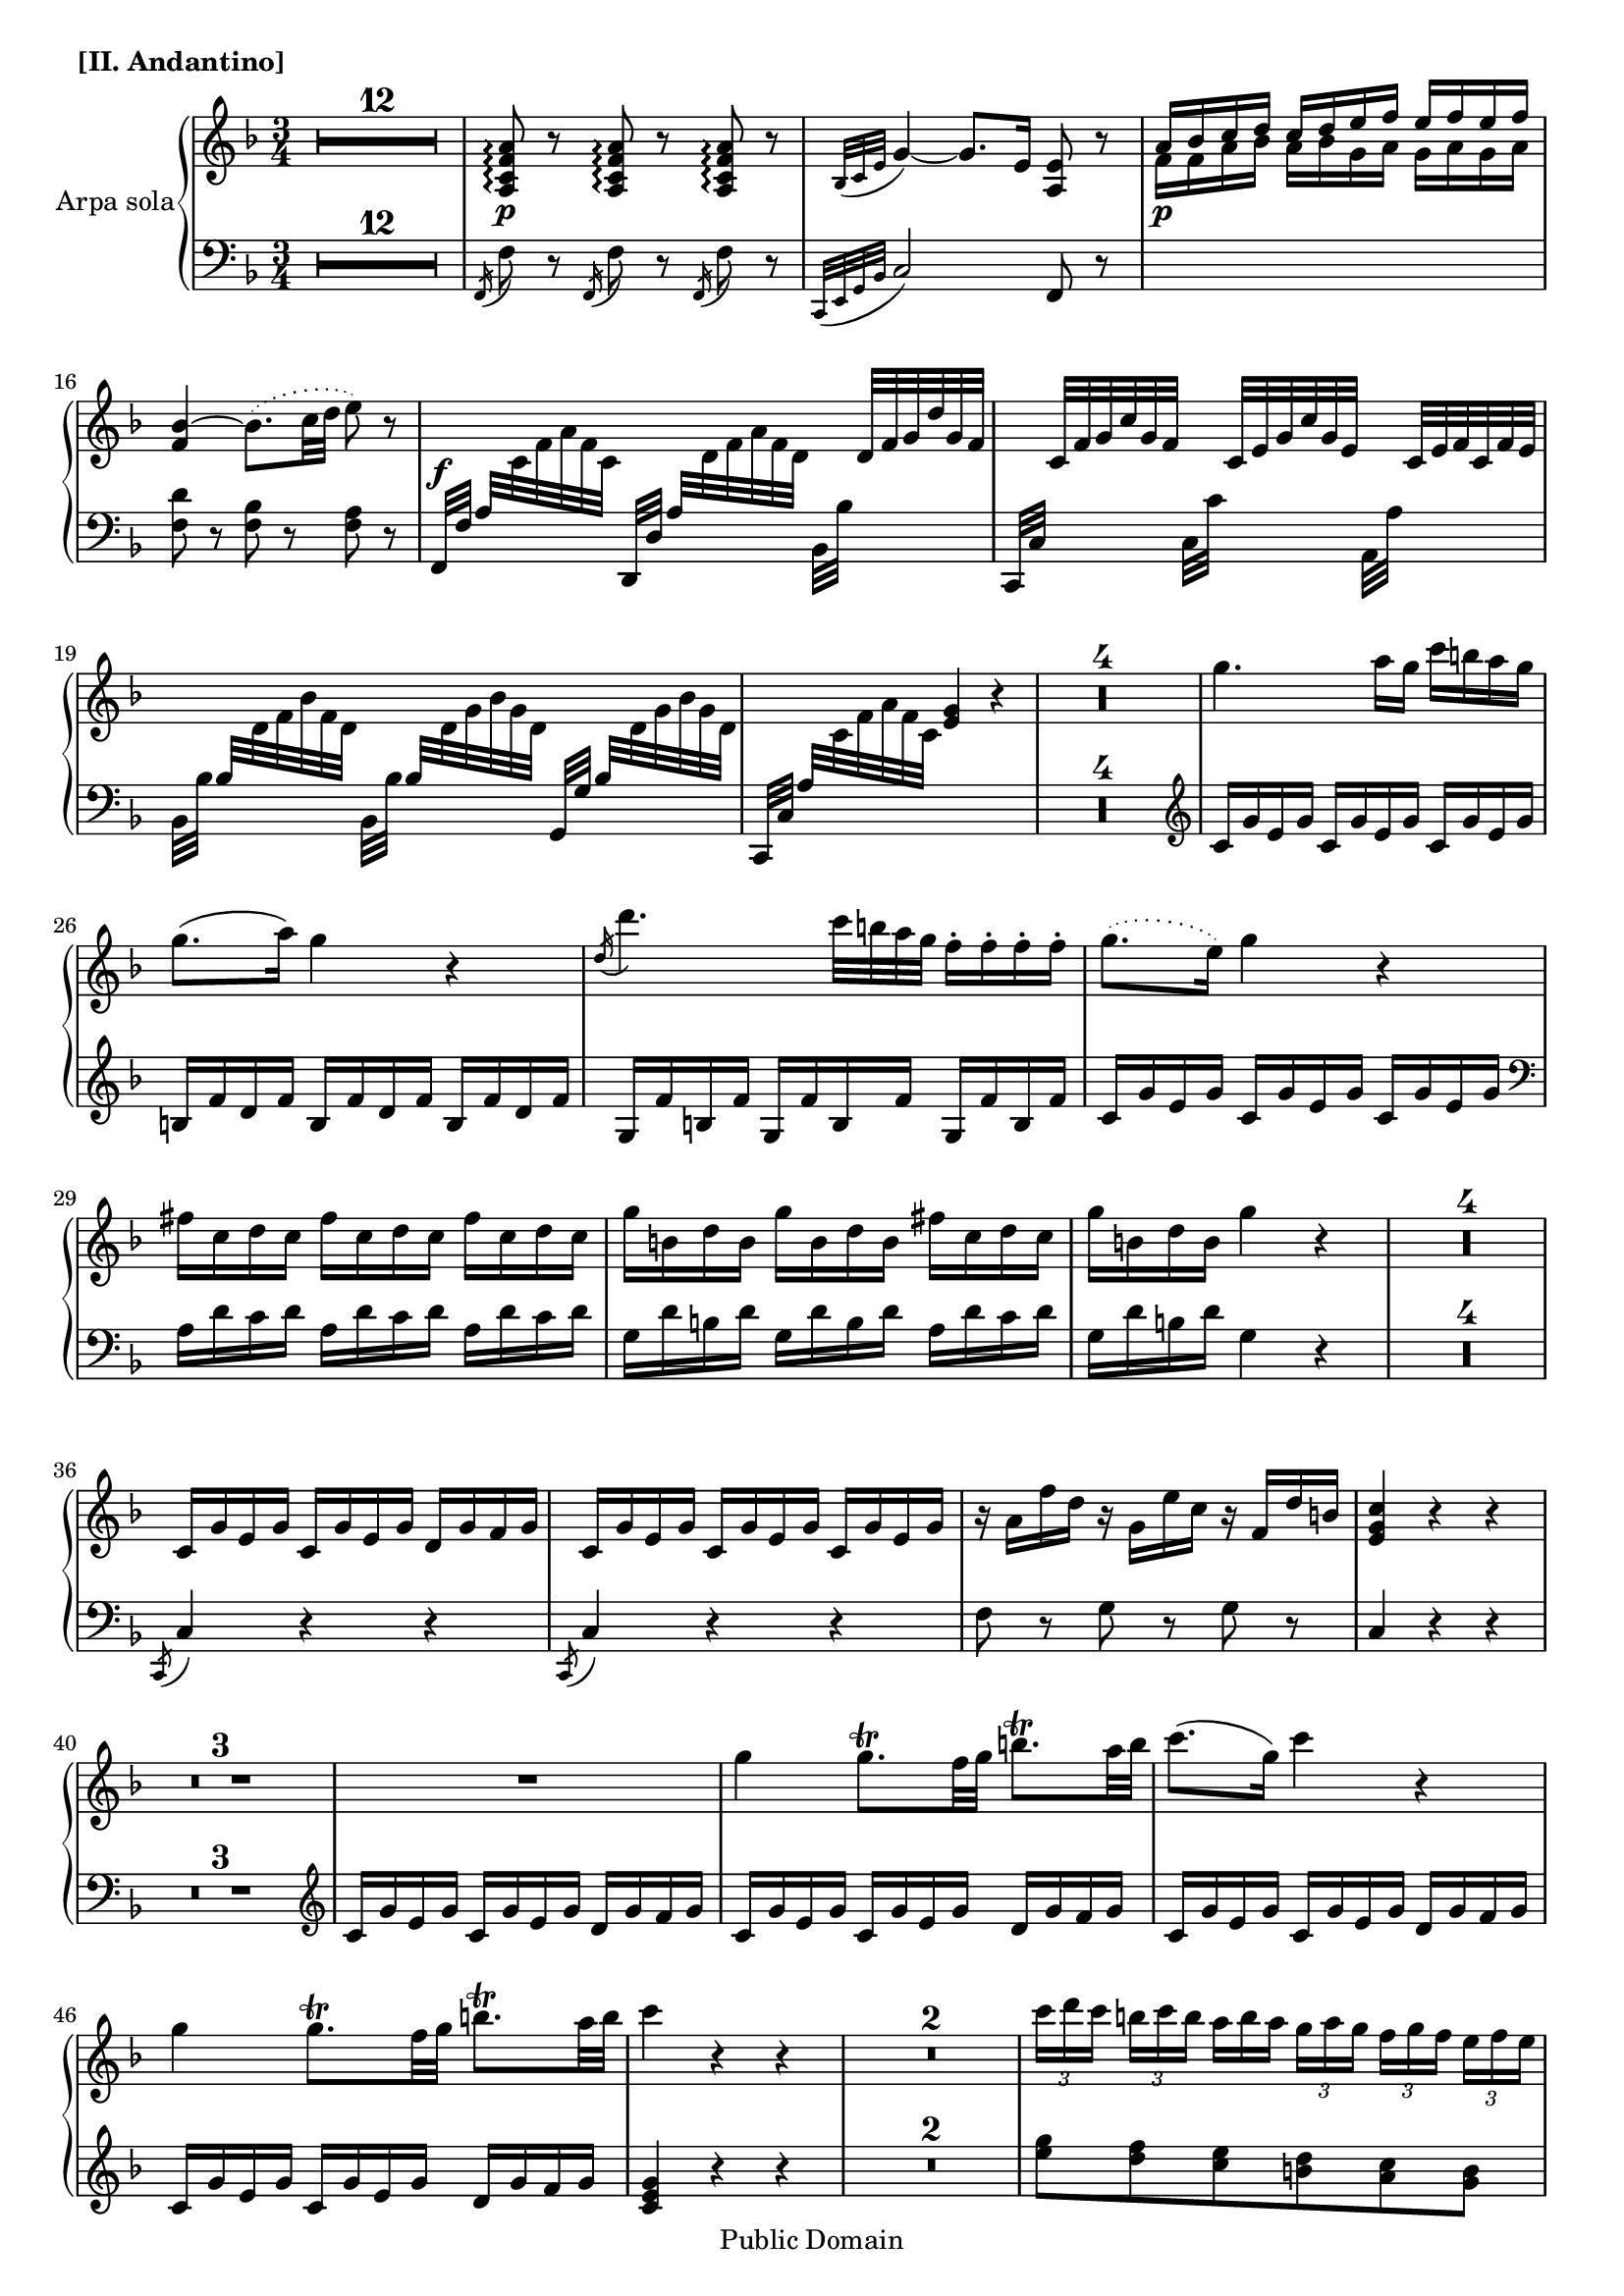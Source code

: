 \version "2.11.33"

%#(set-default-paper-size "letter")
#(set-global-staff-size  18)
\header {
 copyright = "Public Domain"
 maintainer = "César Penagos"
 footer = "Mutopia-2007/10/12-1026"
 tagline = \markup { \override #'(box-padding . 1.0) \override #'(baseline-skip . 2.7) \box \center-align { \small \line { Sheet music from \with-url #"http://www.MutopiaProject.org" \line { \teeny www. \hspace #-1.0 MutopiaProject \hspace #-1.0 \teeny .org \hspace #0.5 } • \hspace #0.5 \italic Free to download, with the \italic freedom to distribute, modify and perform. } \line { \small \line { Typeset using \with-url #"http://www.LilyPond.org" \line { \teeny www. \hspace #-1.0 LilyPond \hspace #-1.0 \teeny .org } by \maintainer \hspace #-1.0 . \hspace #0.5 Reference: \footer } } \line { \teeny \line { This sheet music has been placed in the public domain by the typesetter, for details see: \hspace #-0.5 \with-url #"http://creativecommons.org/licenses/publicdomain" http://creativecommons.org/licenses/publicdomain } } } }
}

staffHarp = \new PianoStaff{
\set PianoStaff.midiInstrument = "acoustic guitar (steel)"
\set PianoStaff.instrumentName= "Arpa sola"
<<
\context Staff = "RH"{
\relative c''{
\time 3/4
\key f \major
\clef treble
\tempo 4=70
\override Score.MetronomeMark #'stencil = ##f
\set Score.skipBars=##t

%pagina 35
            R2.*12|
            <a,c f a>8 \p \arpeggio r8 <a c f a>8 \arpeggio r8 <a c f a>8 \arpeggio r|
            \acciaccatura{bes32 [c e]} g4~g8. e16 <a,e'>8 r8|
            <<{a'16 bes c d c d e f e f e f }\\{f,16 \p f a bes a bes g a  g a g a}>>| 
            <f bes>4~ \slurDotted bes8. (c32 d e8) r8 \slurSolid |
            s16 \f \change Staff= LH a,,32 \change Staff= RH c32 f a f c s16 \change Staff = LH 
            a32 \change Staff = RH d32 f a f d s16 d32 f g d' g, f |
            s16 c32 f g c g f  s16 c32 e g c g e  s16 c32 e f c f e | 
            
%pagina 36 #19
               s16 \change Staff = LH bes32 \change Staff = RH  d32 f bes f d s16
               \change Staff = LH bes32 \change Staff = RH d32 g bes g d s16
               \change Staff = LH bes32 \change Staff = RH d32 g bes g d |
               s16 \change Staff = LH a32 \change Staff = RH c32 f a f c <e g>4 r4 |
               R2.*4|
               g'4. a16 g c b a g |
               g8.(a16) g4 r4 |
               \acciaccatura{d16} d'4. c32 b a g f16-. f-. f-. f-. |
%pagina 37 #28
               \slurDotted 
               g8.(e16) g4 r4 |
               \slurSolid
               fis16 c d c fis c d c fis c d c |
               g' b, d b g'b,d b fis' c d c |
               g' b, d b g'4 r|
               R2.*4|
               c,,16 g'e g c, g' e g d g f g |
               c, g' e g c, g' e g  c, g' e g |

%pagina 38 #38
               r16 a f' d r g, e' c r f, d' b |
               <e,g c>4 r r |
               R2.*3|
               R2. |
               g'4 g8. \trill f32 g b8. \trill a32 b |
               c8. (g16) c4 r |
               g4 g8. \trill f32 g b8. \trill a32 b |
               c4 r r |
               R2.*2|
 
%pagina 39 # 49 
              \times 2/3{ c16 [d c]} \times 2/3{ b [c b]} 
              \once \override TupletNumber #'transparent = ##t
              \times 2/3{ a [b a] } \times 2/3{ g [a g] }
              \times 2/3{f g f} \times 2/3{e [f e ]} |
               d32 e d cis d e d e f g f e f g f g a b a g a b a b |
               c b c g \appoggiatura{b32} a16 g32 f e4 d8. \trill c32 d | 
               c8 \p c r16 c b c e c g' e | 
               d8 d \< r16 d cis d f d a' f |
               \appoggiatura{f16} e8-. e-. \! r16 e f e g e bes' g|
               \appoggiatura{g16} f8-. \f f-. r16 f e f a f c' a | 
               
%Pagina 40 # 57
               <g bes>8 <g bes>8~ <g bes>16 <f a>16 <e g>16 <d f>16 <c e> <bes d> <a c> <g bes>|
               <a, c e a>8 \p \arpeggio r <a c e a> \arpeggio r <a c e a> \arpeggio r |
               \appoggiatura{bes32 [c e]} g4~ g8. e16 <a, f'>8 r|
               <<{a'16 bes c d  c d e f  e f e f}\\{f,16 \p g a bes a bes g a g a g a}>>
               < f bes>4~ bes8. (c32 d c8) r|
%#62           
               s16 \f \change Staff = LH a,32 \change Staff = RH c32 f a f c s16 \change Staff = LH a32\change Staff = RH d32 f a f d s16 d32 f g d' g, f |
               s16 c32 f g c g f s16 c32 e g c g e  s16 c32 e f c' f, e |
               s16 \change Staff = LH bes32 \change Staff = RH d32 g bes g d s16 \change Staff = LH bes32 \change Staff= RH d32 g bes g d s16 \change Staff=LH bes32 \change Staff=RH d32 g bes g d|

%pagina 45 #65
               s16 \change Staff=LH a32 \change Staff=RH c32 f a f c <e g>4 r4 |
               R2.*4|
               c'4. d16 c f e d c |
               c8.(d16) c4 r \appoggiatura{g16} g'4. f32 e d c c16-. c-. c-. c-. |
               c8. (a16) c4 r |
               f16 g, b g f'g,b g f' g, b g |
               g'g,c g e' g, c g b' f g f |
               
%pagina 42 #76
               c'16 e, g e c'4 r |
               R2.*4|
               f,,16 c' a c f, c' a c g c bes c|
          %#82
               f,16 c' a c f, c' a c f, c' a c |
               r16 d bes' g r c, a' f r bes, g' e |
               <a, c f>4 r r |
               R2.*3|
               
%pagina 43 #88
               R2.|
               c4~ \times 2/3{ c16 [d e]} \times 2/3{f [g a]} \times 2/3{ bes [a g] }
               \times 2/3{ f [g e]} |
               f4 r r |
               \appoggiatura{c16} \tieDotted c'4~c16 c \tieSolid \appoggiatura{d32} c16 bes32 c 
               e16 e \appoggiatura{f32} e16 d32 e |
          %#92
               f4 r r |
               R2.*2|
               \times2/3{r16 [f, f']} \times 2/3{ r16 [e, e']} \times2/3{ r16 [d, d']}
               \times 2/3{r16 [c, c']} \times 2/3{ r16 [bes, bes']} \times 2/3{r16 [a, a']}|
               g,16 a32 bes c d e fis g d e fis g a bes c \times 2/3{ d16 [bes g]}
                \times 2/3{d'16 [bes g]}|
                
%pagina 44 # 97
               c8. \trill bes32 c d16-. c-. bes-.\trill  a-. g-. \trill f e \trill d |
               c8 f' c a f c |
               e2. \startTrillSpan |
               f4 \stopTrillSpan r r |
               R2.|
               r4 <f a>8 <f a> <f a> <f a> |
               <f a>4 \fermata r8. f16 e4 \trill |
               f4 r r |
               r8 c,32 e g bes r8 g32 bes c e <a,f'>8 r8| 
               R2.*2|
               r4 <f a d f>4 \f \arpeggio <g bes d f> \arpeggio|
               r4 <e g c e>4 \arpeggio <f a c e> \arpeggio |
               r4 <d f bes d> \arpeggio <d g bes d> \arpeggio |
               R2.|
               <bes d f g bes>4 \p <a c f a> <bes c e g>|
               <a c f> r4 r4 |
         %#114
               s32 s32 s32 d32 f bes f d s32 s32 s32 c f a f c s32 s32 s32 c e a f c|
               f16 c' a c  f, c' a c g c bes c |
               r8 c' \noBeam c8. \trill bes32 c e8. \trill d32 e |
               f8 r <c,, f a c>8 \pp \arpeggio r <c f a c> \arpeggio r |
               <c f a c>4 \arpeggio r4 r 
               \bar".|."
               
          }
        }
        
\context Staff ="LH"{
        \clef bass
        \key f \major
        \time 3/4
        \relative c{
        \set PianoStaff.midiInstrument = "acoustic bass"
        
 %pagina 35
            R2.*12|
            \acciaccatura{f,16} f'8 r \acciaccatura{f,16} f'8 r \acciaccatura{f,16} f'8 r|
             \acciaccatura{c,32 [e g bes]}c2 f,8 r|
             s2.|
             <f' d'>8 r <f bes>8 r <f a>8 r |
             f,32 f' s16 s8  d,32 d' s16 s8    bes32 bes' s16 s8 |
             c,,32 c' s16 s8 c32 c' s16 s8 a,32 a' s16 s8|
             
%pagina 36 #19
              bes,32 bes' s16 s8 bes,32 bes' s16 s8 g,32 g' s16 s8|
              c,,32 c' s16 s8  s2 |
              R2.*4|
              \clef treble
              c'16 g' e g c, g' e g c, g' e g |
              b,16 f' d f b, f' d f b, f' d f |
              g,16 f' b, f' g,f'b,f'  g,f'b,f'|
              
%pagina 37 # 28
              c16 g' e g c, g' e g c, g' e g |
              \clef bass
               a,16 d c d  a d c d  a d c d |
               g,d'b d g,d'b d a d c d |
               g, d' b d  g,4 r |
               R2.*4|
               \acciaccatura{c,,8} c'4 r r |
               \acciaccatura{c,8} c'4 r r |
               
%pagina38 #38
               f8 r g r g r |
               c,4 r r |
               R2.*3 |
               \clef treble
               c'16 g' e g  c, g' e g d g f g | 
               c,g' e g c,g'e g d g f g |
               c, g' e g c, g' e g d g f g |
               c, g' e g c, g' e g  d g f g |
               <c, e g>4 r r |
               R2.*2|
               
%pagina 39 #49
               <e' g>8 <d f>8 <c e>8 <b d>8 <a c>8 <g b>8|
               <f a>4 <f a>4 <f a>8 <f g>8|
               <e g>8 <f c'>8 <g c>8 <g c>8 <g b>8 <g b>8|
               \clef bass
               \times 2/3{ c,,16 [e g]} \times 2/3{c [e, g]} 
               \override TupletNumber #'transparent = ##t
               \times 2/3{c, [e g]} \times 2/3{c [e, g]}
               \times 2/3{c, [e g]} \times 2/3{c [e, g]}|
               \times 2/3{c,[f g]} \times 2/3{b [f g]} \times 2/3{c,[f g]} \times 2/3{b [f g]}
               \times 2/3{c,[f g]} \times 2/3{b [f g]}|
               \times 2/3{c, [e g ]} \times 2/3{bes! [e,g]} \times 2/3{c,[e g]} 
               \times 2/3{bes [e,g]} \times 2/3{c,[e g]} \times 2/3{bes [e,g]} |
               \times2/3{c,[f a]} \times 2/3{ c [f,a]} \times 2/3{ c,[f a]} 
               \times2/3{ c [f,a]} \times 2/3{ c,[f a]} \times 2/3{ c [f,a]}|
               
%pagina 40  #57
               \times2/3{c,16 [e g]} \times 2/3{ c16 [e, g]} c,4 r |
               \appoggiatura{f,16} f'8 r \appoggiatura{f,16} f'8 r \appoggiatura{f,16} f'8 r|
               \appoggiatura{ c,32 [e g bes]} c2  f,8 r|
               s2.|
               <f' d'>8 r < f bes> r < f a> r |
     %#62      
               f,32 f' s16 s8 d,32 d' s16 s8 bes32 bes' s16 s8 |
               c,,32 c' s16 s8 c32 c' s16 s8 a,32 a' s16 s8 |
               bes,32 bes' s16 s8 bes,32 bes' s16 s8 g,32 g' s16 s8|
               
%pagina 45 #65 
               c,,32 c' s16 s8 s4 s4 |
               R2.*4|
               f16 c' a  c f, c' a c f,c' a c |
               e, bes' g bes e, bes' g bes e, bes' g bes |
               c, bes' e, bes' c, bes' e, bes' c, bes' e, bes' |
               f c' a c f, c' a c f, c' a c |
               d,g f g  d g f g  d g f g  |
               c, g' e g c, g' e g \clef treble d'g f g |
               
%pagina 42 #76
               c,16 g' e g c,4 r|
               R2.*4|
               \clef bass 
               \appoggiatura{f,,16} f'4 r4 r4 |
          %#82
               \appoggiatura{f,16} f'4 r r |
               bes8 r c r c, r |
               f4 r r |
               R2.*3|
               
%pagina 43 #88
               f16 c' a c f, c' a c g c bes c |
               f, c' a c f, c' a c g c bes c |
               f, c' a c \clef treble f c' a c g c bes c |
               f, c' a c f,c' a c g c bes c |
         % #92
               <f, a c>4 r r |
               R2.*2|
               <a c>8 < g bes> <f a> <e g> <d f> <c e>|
               <bes d>4 <bes d> <bes d>8 <bes e>|
               
%pagina 44 #97
               <a f'>8 < a f'> <bes f'> <bes f'> <bes d> <bes d>|
               \clef bass
               \times 2/3{ c,16 [f a]} \times 2/3{c [f, a]} \times 2/3{ c, [f a]}
               \times 2/3{c [f, a]} \times 2/3{c, [f a]} \times 2/3{ c [f, a]}|
               \times 2/3{ c,16 [e g]} \times 2/3{bes [e, g]} \times 2/3{ c, [e g]}
               \times 2/3{bes [e, g]} \times 2/3{c, [e g]} \times 2/3{ bes [e, g]}|
               <f a>4 r r |
               R2.|
        %#102 
               r8 <a, a'> ( <bes bes'> <c c'> <d d'> <b b' >)|
               <c c'>2 \fermata <c e g bes!>4| 
               <f a>4 r r |
               c,32 e g bes r8 c32 e g bes r8 f r |
               R2.*2|
               
%pagina 45 #108 
               r4 <d f a d>4 \arpeggio <bes d g bes> \arpeggio |
               r4 <c e g c> \arpeggio <a c f a> \arpeggio |
               r4 <bes d f bes> \arpeggio <g bes d f> \arpeggio |
               R2.|
               bes4 c c 
               f, r r |
               
       %#114
             d'32 f bes  s32*5 c,32 f a  s32*5 c,32 g' bes  s32*5| 
             f4 r r |
             \clef treble 
             f'16 c' a c f, c' a c g c bes c |
             < f, a c>8 r \clef bass <f,,a c f>8 \arpeggio r <f a c f> \arpeggio r |
             <f a c f>4 \arpeggio r r 
             \bar ".|."
             
               	
			}
		}

>>
}
\score {
	<<
		\staffHarp
	>>
	\header{
	piece =\markup{\bold "[II. Andantino]"}
	}
	\midi {}

	\layout  {}
}

\paper {}
            
        
